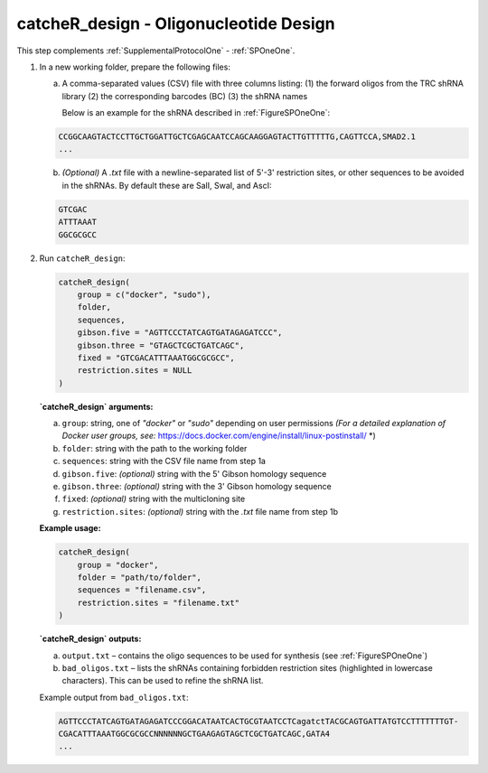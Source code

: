 catcheR_design - Oligonucleotide Design
======================

This step complements :ref:`SupplementalProtocolOne` - :ref:`SPOneOne`.

1. In a new working folder, prepare the following files:

   a. A comma-separated values (CSV) file with three columns listing:  
      (1) the forward oligos from the TRC shRNA library  
      (2) the corresponding barcodes (BC)  
      (3) the shRNA names  
      
      Below is an example for the shRNA described in :ref:`FigureSPOneOne`:

   .. code-block:: text

      CCGGCAAGTACTCCTTGCTGGATTGCTCGAGCAATCCAGCAAGGAGTACTTGTTTTTG,CAGTTCCA,SMAD2.1
      ...

   b. *(Optional)* A `.txt` file with a newline-separated list of 5'-3' restriction sites, or other sequences to be avoided in the shRNAs.  
      By default these are SalI, SwaI, and AscI:

   .. code-block:: text

      GTCGAC
      ATTTAAAT
      GGCGCGCC

2. Run ``catcheR_design``:

   .. code-block:: R

      catcheR_design(
          group = c("docker", "sudo"),
          folder,
          sequences,
          gibson.five = "AGTTCCCTATCAGTGATAGAGATCCC",
          gibson.three = "GTAGCTCGCTGATCAGC",
          fixed = "GTCGACATTTAAATGGCGCGCC",
          restriction.sites = NULL
      )

   **`catcheR_design` arguments:**

   a. ``group``: string, one of `"docker"` or `"sudo"` depending on user permissions  
      *(For a detailed explanation of Docker user groups, see:* https://docs.docker.com/engine/install/linux-postinstall/ *)

   b. ``folder``: string with the path to the working folder

   c. ``sequences``: string with the CSV file name from step 1a

   d. ``gibson.five``: *(optional)* string with the 5' Gibson homology sequence

   e. ``gibson.three``: *(optional)* string with the 3' Gibson homology sequence

   f. ``fixed``: *(optional)* string with the multicloning site

   g. ``restriction.sites``: *(optional)* string with the `.txt` file name from step 1b

   **Example usage:**

   .. code-block:: R

      catcheR_design(
          group = "docker",
          folder = "path/to/folder",
          sequences = "filename.csv",
          restriction.sites = "filename.txt"
      )

   **`catcheR_design` outputs:**

   a. ``output.txt`` – contains the oligo sequences to be used for synthesis  
      (see :ref:`FigureSPOneOne`)

   b. ``bad_oligos.txt`` – lists the shRNAs containing forbidden restriction sites  
      (highlighted in lowercase characters). This can be used to refine the shRNA list.

   Example output from ``bad_oligos.txt``:

   .. code-block:: text

      AGTTCCCTATCAGTGATAGAGATCCCGGACATAATCACTGCGTAATCCTCagatctTACGCAGTGATTATGTCCTTTTTTTGT-
      CGACATTTAAATGGCGCGCCNNNNNNGCTGAAGAGTAGCTCGCTGATCAGC,GATA4
      ...